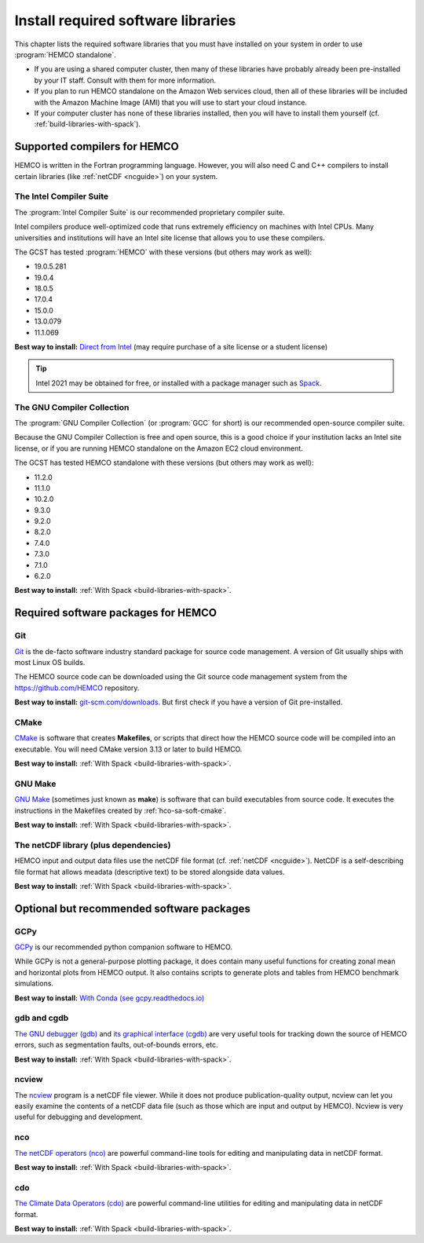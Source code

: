 .. _hco-sa-soft:

###################################
Install required software libraries
###################################

This chapter lists the required software libraries that you must have
installed on your system in order to use :program:`HEMCO standalone`.

- If you are using a shared computer cluster, then many of these
  libraries have probably already been pre-installed by your IT
  staff.  Consult with them for more information.

- If you plan to run HEMCO standalone on the Amazon Web services
  cloud, then all of these libraries will be included with the Amazon
  Machine Image (AMI) that you will use to start your cloud instance.

- If your computer cluster has none of these libraries installed, then
  you will have to install them yourself
  (cf. :ref:`build-libraries-with-spack`).

.. _hco-sa-soft-compilers:

=============================
Supported compilers for HEMCO
=============================

HEMCO is written in the Fortran programming language. However, you
will also need C and C++ compilers to install certain libraries (like
:ref:`netCDF <ncguide>`) on your system.

.. _hco-sa-soft-intel:

The Intel Compiler Suite
------------------------
The :program:`Intel Compiler Suite` is our recommended proprietary
compiler suite.

Intel compilers produce well-optimized code that runs extremely
efficiency on machines with Intel CPUs. Many universities and
institutions will have an Intel site license that allows you to use
these compilers.

The GCST has tested :program:`HEMCO` with these versions (but others
may work as well):

- 19.0.5.281
- 19.0.4
- 18.0.5
- 17.0.4
- 15.0.0
- 13.0.079
- 11.1.069

**Best way to install:**  `Direct from Intel
<https://software.intel.com/content/www/us/en/develop/tools/oneapi/components/fortran-compiler.html>`_
(may require purchase of a site license or a student license)

.. tip::

   Intel 2021 may be obtained for free, or installed with a
   package manager such as `Spack <https://spack.readthedocs.io>`_.

.. _hco-sa-soft-gnu:

The GNU Compiler Collection
---------------------------
The :program:`GNU Compiler Collection` (or :program:`GCC` for short)
is our recommended open-source compiler suite.

Because the GNU Compiler Collection is free and open source, this is a
good choice if your institution lacks an Intel site license, or if you
are running HEMCO standalone on the Amazon EC2 cloud environment.

The GCST has tested HEMCO standalone with these versions
(but others may work as well):

- 11.2.0
- 11.1.0
- 10.2.0
- 9.3.0
- 9.2.0
- 8.2.0
- 7.4.0
- 7.3.0
- 7.1.0
- 6.2.0

**Best way to install:**  :ref:`With Spack
<build-libraries-with-spack>`.

.. _required-software-packages:

====================================
Required software packages for HEMCO
====================================

.. _hco-sa-soft-git:

Git
---
`Git <https://git-scm.com>`_ is the de-facto software industry
standard package for source code management. A version of Git usually
ships with most Linux OS builds.

The HEMCO source code can be downloaded using the Git source code
management system from the `https://github.com/HEMCO
<https://github.com/HEMCO>`_ repository.

**Best way to install:** `git-scm.com/downloads
<https://git-scm.com/downloads>`_.  But first check if you have a
version of Git pre-installed.

.. _hco-sa-soft-cmake:

CMake
-----
`CMake <https://cmake.org/>`_ is software that creates **Makefiles**,
or scripts that direct how the HEMCO source code will be compiled
into an executable.  You will need CMake version 3.13 or later to
build HEMCO.

**Best way to install:**  :ref:`With Spack
<build-libraries-with-spack>`.

.. _hco-sa-soft-make:

GNU Make
--------
`GNU Make <https://www.gnu.org/software/make/>`_ (sometimes just known
as **make**) is software that can build executables from source code.
It executes the instructions in the Makefiles created by
:ref:`hco-sa-soft-cmake`.

**Best way to install:**  :ref:`With Spack
<build-libraries-with-spack>`.

.. _hco-sa-soft-netcdf:

The netCDF library (plus dependencies)
--------------------------------------

HEMCO input and output data files use the netCDF file format
(cf. :ref:`netCDF <ncguide>`). NetCDF is a self-describing file format
hat allows meadata (descriptive text) to be stored alongside data
values.

**Best way to install:**  :ref:`With Spack
<build-libraries-with-spack>`.

.. _optional-but-recommended-software-packages:

==========================================
Optional but recommended software packages
==========================================

.. _hco-sa-soft-gcpy:

GCPy
----

`GCPy <https://gcpy.readthedocs.io>`_ is our recommended python
companion software to HEMCO.

While GCPy is not a general-purpose plotting package, it
does contain many useful functions for creating zonal mean and
horizontal plots from HEMCO output. It also contains scripts to
generate plots and tables from HEMCO benchmark simulations.

**Best way to install:**
`With Conda (see gcpy.readthedocs.io) <https://gcpy.readthedocs.io/en/stable/Getting-Started-with-GCPy.html>`__

.. _hco-sa-soft-gdb:

gdb and cgdb
------------
`The GNU debugger (gdb) <https://gnu.org/software/GDB>`_  and `its
graphical interface (cgdb) <https://cgdb.github.io/>`_ are very useful
tools for tracking down the source of HEMCO errors, such
as segmentation faults, out-of-bounds errors, etc.

**Best way to install:**  :ref:`With Spack
<build-libraries-with-spack>`.

.. _hco-sa-soft-ncview:

ncview
------
The `ncview <http://meteora.ucsd.edu/~pierce/ncview_home_page.html>`_
program is a netCDF file viewer. While it does not produce
publication-quality output, ncview can let you easily examine the
contents of a netCDF data file (such as those which are input and
output by HEMCO). Ncview is very useful for debugging and development.

.. _hco-sa-soft-nco:

nco
---
`The netCDF operators (nco)
<http://meteora.ucsd.edu/~pierce/ncview_home_page.html>`_ are
powerful command-line tools for editing and manipulating data in
netCDF format.

**Best way to install:**  :ref:`With Spack
<build-libraries-with-spack>`.

.. _hco-sa-soft-cdo:

cdo
---
`The Climate Data Operators (cdo)
<https://code.mpimet.mpg.de/projects/cdo/l>`_ are powerful
command-line utilities for editing and manipulating data in netCDF
format.

**Best way to install:** :ref:`With Spack
<build-libraries-with-spack>`.
